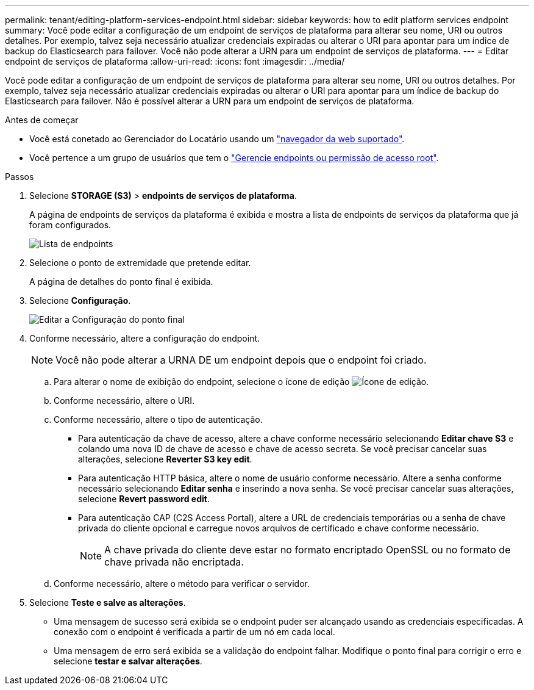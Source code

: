 ---
permalink: tenant/editing-platform-services-endpoint.html 
sidebar: sidebar 
keywords: how to edit platform services endpoint 
summary: Você pode editar a configuração de um endpoint de serviços de plataforma para alterar seu nome, URI ou outros detalhes. Por exemplo, talvez seja necessário atualizar credenciais expiradas ou alterar o URI para apontar para um índice de backup do Elasticsearch para failover. Você não pode alterar a URN para um endpoint de serviços de plataforma. 
---
= Editar endpoint de serviços de plataforma
:allow-uri-read: 
:icons: font
:imagesdir: ../media/


[role="lead"]
Você pode editar a configuração de um endpoint de serviços de plataforma para alterar seu nome, URI ou outros detalhes. Por exemplo, talvez seja necessário atualizar credenciais expiradas ou alterar o URI para apontar para um índice de backup do Elasticsearch para failover. Não é possível alterar a URN para um endpoint de serviços de plataforma.

.Antes de começar
* Você está conetado ao Gerenciador do Locatário usando um link:../admin/web-browser-requirements.html["navegador da web suportado"].
* Você pertence a um grupo de usuários que tem o link:tenant-management-permissions.html["Gerencie endpoints ou permissão de acesso root"].


.Passos
. Selecione *STORAGE (S3)* > *endpoints de serviços de plataforma*.
+
A página de endpoints de serviços da plataforma é exibida e mostra a lista de endpoints de serviços da plataforma que já foram configurados.

+
image::../media/endpoints_list.png[Lista de endpoints]

. Selecione o ponto de extremidade que pretende editar.
+
A página de detalhes do ponto final é exibida.

. Selecione *Configuração*.
+
image::../media/endpoint_edit_configuration.png[Editar a Configuração do ponto final]

. Conforme necessário, altere a configuração do endpoint.
+

NOTE: Você não pode alterar a URNA DE um endpoint depois que o endpoint foi criado.

+
.. Para alterar o nome de exibição do endpoint, selecione o ícone de edição image:../media/icon_edit_tm.png["Ícone de edição"].
.. Conforme necessário, altere o URI.
.. Conforme necessário, altere o tipo de autenticação.
+
*** Para autenticação da chave de acesso, altere a chave conforme necessário selecionando *Editar chave S3* e colando uma nova ID de chave de acesso e chave de acesso secreta. Se você precisar cancelar suas alterações, selecione *Reverter S3 key edit*.
*** Para autenticação HTTP básica, altere o nome de usuário conforme necessário. Altere a senha conforme necessário selecionando *Editar senha* e inserindo a nova senha. Se você precisar cancelar suas alterações, selecione *Revert password edit*.
*** Para autenticação CAP (C2S Access Portal), altere a URL de credenciais temporárias ou a senha de chave privada do cliente opcional e carregue novos arquivos de certificado e chave conforme necessário.
+

NOTE: A chave privada do cliente deve estar no formato encriptado OpenSSL ou no formato de chave privada não encriptada.



.. Conforme necessário, altere o método para verificar o servidor.


. Selecione *Teste e salve as alterações*.
+
** Uma mensagem de sucesso será exibida se o endpoint puder ser alcançado usando as credenciais especificadas. A conexão com o endpoint é verificada a partir de um nó em cada local.
** Uma mensagem de erro será exibida se a validação do endpoint falhar. Modifique o ponto final para corrigir o erro e selecione *testar e salvar alterações*.



